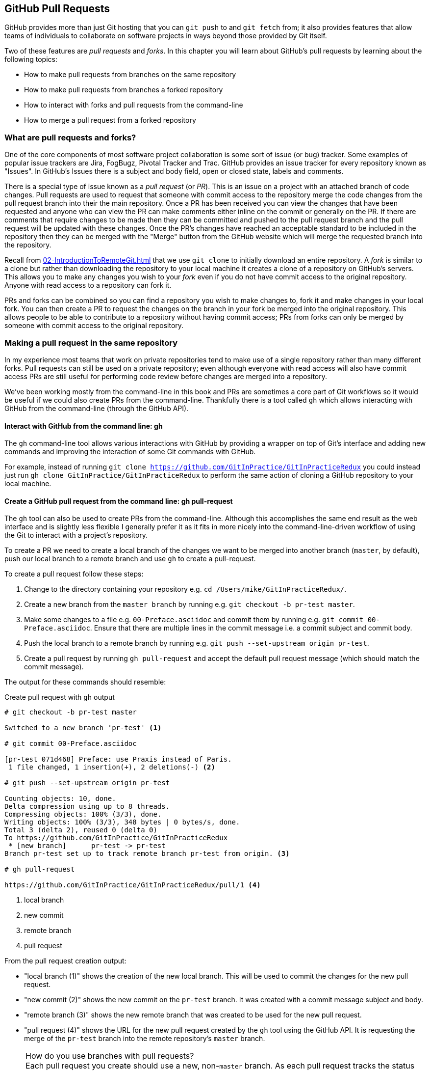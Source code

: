 ## GitHub Pull Requests
ifdef::env-github[:outfilesuffix: .adoc]

GitHub provides more than just Git hosting that you can `git push` to and `git fetch` from; it also provides features that allow teams of individuals to collaborate on software projects in ways beyond those provided by Git itself.

Two of these features are _pull requests_ and _forks_. In this chapter you will learn about GitHub's pull requests by learning about the following topics:

* How to make pull requests from branches on the same repository
* How to make pull requests from branches a forked repository
* How to interact with forks and pull requests from the command-line
* How to merge a pull request from a forked repository

### What are pull requests and forks?
One of the core components of most software project collaboration is some sort of issue (or bug) tracker. Some examples of popular issue trackers are Jira, FogBugz, Pivotal Tracker and Trac. GitHub provides an issue tracker for every repository known as "Issues". In GitHub's Issues there is a subject and body field, open or closed state, labels and comments.

There is a special type of issue known as a _pull request_ (or _PR_). This is an issue on a project with an attached branch of code changes. Pull requests are used to request that someone with commit access to the repository merge the code changes from the pull request branch into their the main repository. Once a PR has been received you can view the changes that have been requested and anyone who can view the PR can make comments either inline on the commit or generally on the PR. If there are comments that require changes to be made then they can be committed and pushed to the pull request branch and the pull request will be updated with these changes. Once the PR's changes have reached an acceptable standard to be included in the repository then they can be merged with the "Merge" button from the GitHub website which will merge the requested branch into the repository.

Recall from <<02-IntroductionToRemoteGit#cloning-a-remote-github-repository-onto-your-local-machine-git-clone>> that we use `git clone` to initially download an entire repository. A _fork_ is similar to a clone but rather than downloading the repository to your local machine it creates a clone of a repository on GitHub's servers. This allows you to make any changes you wish to your _fork_ even if you do not have commit access to the original repository. Anyone with read access to a repository can fork it.

PRs and forks can be combined so you can find a repository you wish to make changes to, fork it and make changes in your local fork. You can then create a PR to request the changes on the branch in your fork be merged into the original repository. This allows people to be able to contribute to a repository without having commit access; PRs from forks can only be merged by someone with commit access to the original repository.

### Making a pull request in the same repository
In my experience most teams that work on private repositories tend to make use of a single repository rather than many different forks. Pull requests can still be used on a private repository; even although everyone with read access will also have commit access PRs are still useful for performing code review before changes are merged into a repository.

We've been working mostly from the command-line in this book and PRs are sometimes a core part of Git workflows so it would be useful if we could also create PRs from the command-line. Thankfully there is a tool called `gh` which allows interacting with GitHub from the command-line (through the GitHub API).

#### Interact with GitHub from the command line: gh
The `gh` command-line tool allows various interactions with GitHub by providing a wrapper on top of Git's interface and adding new commands and improving the interaction of some Git commands with GitHub.

For example, instead of running `git clone https://github.com/GitInPractice/GitInPracticeRedux` you could instead just run `gh clone GitInPractice/GitInPracticeRedux` to perform the same action of cloning a GitHub repository to your local machine.

#### Create a GitHub pull request from the command line: gh pull-request
The `gh` tool can also be used to create PRs from the command-line. Although this accomplishes the same end result as the web interface and is slightly less flexible I generally prefer it as it fits in more nicely into the command-line-driven workflow of using the Git to interact with a project's repository.

To create a PR we need to create a local branch of the changes we want to be merged into another branch (`master`, by default), push our local branch to a remote branch and use `gh` to create a pull-request.

To create a pull request follow these steps:

1.  Change to the directory containing your repository e.g. `cd /Users/mike/GitInPracticeRedux/`.
2.  Create a new branch from the `master branch` by running e.g. `git checkout -b pr-test master`.
3.  Make some changes to a file e.g. `00-Preface.asciidoc` and commit them by running e.g. `git commit 00-Preface.asciidoc`. Ensure that there are multiple lines in the commit message i.e. a commit subject and commit body.
4.  Push the local branch to a remote branch by running e.g. `git push --set-upstream origin pr-test`.
5.  Create a pull request by running `gh pull-request` and accept the default pull request message (which should match the commit message).

The output for these commands should resemble:

.Create pull request with `gh` output
```
# git checkout -b pr-test master

Switched to a new branch 'pr-test' <1>

# git commit 00-Preface.asciidoc

[pr-test 071d468] Preface: use Praxis instead of Paris.
 1 file changed, 1 insertion(+), 2 deletions(-) <2>

# git push --set-upstream origin pr-test

Counting objects: 10, done.
Delta compression using up to 8 threads.
Compressing objects: 100% (3/3), done.
Writing objects: 100% (3/3), 348 bytes | 0 bytes/s, done.
Total 3 (delta 2), reused 0 (delta 0)
To https://github.com/GitInPractice/GitInPracticeRedux
 * [new branch]      pr-test -> pr-test
Branch pr-test set up to track remote branch pr-test from origin. <3>

# gh pull-request

https://github.com/GitInPractice/GitInPracticeRedux/pull/1 <4>
```
<1> local branch
<2> new commit
<3> remote branch
<4> pull request

From the pull request creation output:

* "local branch (1)" shows the creation of the new local branch. This will be used to commit the changes for the new pull request.
* "new commit (2)" shows the new commit on the `pr-test` branch. It was created with a commit message subject and body.
* "remote branch (3)" shows the new remote branch that was created to be used for the new pull request.
* "pull request (4)" shows the URL for the new pull request created by the `gh` tool using the GitHub API. It is requesting the merge of the `pr-test` branch into the remote repository's `master` branch.

.How do you use branches with pull requests?
NOTE: Each pull request you create should use a new, non-`master` branch. As each pull request tracks the status (and any new commits) for a particular remote branch you need to ensure each branch is used for a separate pull request to avoid e.g. adding a new commit to one pull request and having it show up in another. You should also avoid creating pull requests from the `master` branch as this is generally the branch you will wish to merge to. Additionally, GitHub will sometimes not update the `master` branch if you push new commits to it after creating the pull request so you would need to create a new pull request for every change than needs to be made. This is less than ideal as you lose all the existing context and comments.

Now that a pull request has been created you can view it in the GitHub web interface:

.New pull request
[[new-pull-request]]
image::diagrams/11-PullRequest.png[]

<<new-pull-request>> shows the new pull request that has been created on GitHub. `gh` defaulted the pull request message to that of the single commit in this pull request. You can see the commit message subject was used for the title of the pull request and the commit message body was used as the initial comment on this pull request. Additionally the `master` branch was used as the "base branch" which is the branch which the PR requests the changes be merged into. The changes that should be merged in are those from the `pr-test` branch which is known as the "head branch".

Essentially the pull request has just created a remote branch named `pr-test` which we have requested someone merge into the `master` branch and discuss any changes that need to be made.

The `gh` tool also accepts the `-b` and `-h` parameters which can be followed with a branch name to change the base and head branches respectively. These can either be passed a branch name e.g. `pr-test`, a branch name and GitHub user/organization name e.g. `GitInPractice:pr-test` or a GitHub user/organization name, repository name and branch name e.g. `GitInPractice/GitInPracticeRedux:pr-test`.

### Making a pull request from a forked repository: gh fork
If you are wishing to commit to an open-source software project that you do not have commit access to you will want to create a pull request so others can review your changes before they are merged (because open-source does not mean letting anyone commit to any repository at any time). To do this you will want to create your own repository that you can make commits and push branches to and request pull requests from. If you recall from <<what-are-pull-requests-and-forks>> you can fork any repository you have read access to (which includes all public, open-source repositories).

Let's fork the `GitInPracticeRedux` repository using `gh` and create another pull request from that fork:

1.  Change to the directory containing your repository e.g. `cd /Users/mike/GitInPracticeRedux/`.
2.  Create a new fork by running `gh fork`.
3.  Create a new branch from the `master branch` by running e.g. `git checkout -b credits master`.
4.  Make some changes to a file e.g. `01-IntroducingGitInPractice.asciidoc` and commit them by running e.g. `git commit 01-IntroducingGitInPractice.asciidoc`. Ensure that there are multiple lines in the commit message i.e. a commit subject and commit body.
5.  Push the local branch to a remote branch by running e.g. `git push --set-upstream origin pr-test`.
6.  Create a pull request by running `gh pull-request` and accept the default pull request message (which should match the commit message).

The output for these commands should resemble:

.Create fork and pull request with `gh` output
```
# gh fork

remote: Counting objects: 3, done.
remote: Compressing objects: 100% (3/3), done.
remote: Total 3 (delta 0), reused 0 (delta 0)
Unpacking objects: 100% (3/3), done.
From https://github.com/mikemcquaid/GitInPracticeRedux
 * [new branch]      inspiration -> mikemcquaid/inspiration
 * [new branch]      master     -> mikemcquaid/master
 * [new branch]      pr-test    -> mikemcquaid/pr-test
 * [new branch]      v0.1-release -> mikemcquaid/v0.1-release
new remote: mikemcquaid <1>

# git checkout -b credits

Switched to a new branch 'credits' <2>

# git commit 01-IntroducingGitInPractice.asciidoc

[credits e9d27c7] Chapter 1: attribute quote.
 1 file changed, 2 insertions(+), 2 deletions(-) <3>

# git push --set-upstream origin credits

Counting objects: 10, done.
Delta compression using up to 8 threads.
Compressing objects: 100% (3/3), done.
Writing objects: 100% (3/3), 348 bytes | 0 bytes/s, done.
Total 3 (delta 2), reused 0 (delta 0)
To https://github.com/mikemcquaid/GitInPracticeRedux
 * [new branch]      credits -> credits
Branch credits set up to track remote branch credits from origin. <4>

# gh pull-request

https://github.com/GitInPractice/GitInPracticeRedux/pull/2 <5>
```
<1> repository fork
<2> local branch
<3> new commit
<4> remote branch
<5> pull request

From the fork and pull request creation output:

* "repository fork (1)" shows that the repository was forked on GitHub and a new remote repository was added with the username of the fork (`mikemcquaid` in this case) and fetched.
* "local branch (2)" shows the creation of the new local branch.
* "new commit (3)" shows the new commit on the `credits` branch.
* "remote branch (4)" shows the new remote branch that was created.
* "pull request (5)" shows the URL for the new pull request. It is requesting the merge of the `credits` branch from the  https://github.com/mikemcquaid/GitInPracticeRedux forked repository into the `master` branch of the https://github.com/GitInPractice/GitInPracticeRedux main repository.

### Merging a pull request from the same repository
Merging a pull request from a non-forked repository is easy. You can either click the "Merge pull request" button (as seen in <<new-pull-request>>) or just merge the branch as you would any other. Note that the "Merge pull request" button always performs a non-fast-forward merge (i.e. it always produces a merge commit) so let's do that here too:

1.  Change to the directory containing your repository e.g. `cd /Users/mike/GitInPracticeRedux/`.
2.  Checkout the `master` branch by running `git checkout master`.
3.  Ensure all the remote branches are up to date by running `git fetch`.
4.  Merge the remote `pr-test` branch into the `master` branch by running `git merge --no-ff origin/pr-test`.
5.  Push the updated `master` branch with `git push`.
6.  Delete the now-merged `pr-test` branch by running `git push --delete origin pr-test`.

The output for these commands should resemble:

.Merging a pull request
```
# git checkout master

Switched to branch 'master'
Your branch is up-to-date with 'origin/master'. <1>

# git fetch

# git merge --no-ff origin/pr-test

Merge made by the 'recursive' strategy.
 00-Preface.asciidoc | 3 +--
 1 file changed, 1 insertion(+), 2 deletions(-) <2>

# git push

Counting objects: 1, done.
Writing objects: 100% (1/1), 241 bytes | 0 bytes/s, done.
Total 1 (delta 0), reused 0 (delta 0)
To https://github.com/GitInPractice/GitInPracticeRedux.git
   cc206b5..7a19d89  master -> master <3>

# git push --delete origin pr-test
To https://github.com/GitInPractice/GitInPracticeRedux.git
 - [deleted]         pr-test <4>
```
<1> branch checkout
<2> merge commit
<3> branch push
<4> branch delete

From the merging a pull request output:

* "branch checkout (1)" shows the checkout of the `master` branch. This is required as to merge into the `master` branch you first need to have the `master` branch checked out.
* "merge commit (2)" shows the new merge commit created by the non-fast-forward commit. Remember this was run withe `--no-ff` to guarantee creating a merge commit (which matches the behavior of the "Merge pull request" button).
* "branch push (3)" shows the new merged commits being pushed to the remote `master` branch.
* "branch delete (4)" shows the deletion of the now merged (and therefore unneeded) `pr-test` branch.

If you visit the pull request URL you will notice that after the push the pull-request has been automatically closed as it has detected that you have merged the contents of the branch remotely.

.How can you close a pull request without a merge?
NOTE: If you prefer to perhaps cherry-pick or rewrite some of the commits then the SHA-1 may change. This case will may not be detected automatically by GitHub as a merge and therefore the issue may not be closed automatically. If you wish to ensure that any modified commit will automatically close the pull request you could use `git rebase --interactive` or `git commit --amend` to change the commit message for one of the commits to include text such as `Closes #1`. The first pull request that was created above was numbered #1. This magic string in a commit message is detected by GitHub and indicates that when this commit is merged to the `master` branch on the main repository it should close the pull request (or issue) numbered #1. You can read more about this in GitHub's help at https://help.github.com/articles/closing-issues-via-commit-messages.

### Merging a pull request from a forked repository: gh merge
To merge a pull request from a forked repository is a little more involved. You can click the "Merge pull request" button but what if you want to merge the branch from the command-line? You could manually add the forked repository as a remote repository and merge it like before. Instead, though, let's use the handy `gh` tool again to make things a bit easier.

To simulate the typical open-source maintainer approach where you wouldn't have new forks already added as remote repositories let's start by removing the fork's remote from the local Git repository by running `git remote rm mikemcquaid` (which won't produce any output). This leave the remote intact on GitHub but just means that it no longer will be on the local repository.

Now that we have a local repository with a single remote again we can use `gh` to merge the commit from the forked repository:

1.  Change to the directory containing your repository e.g. `cd /Users/mike/GitInPracticeRedux/`.
2.  Checkout the `master` branch by running `git checkout master`.
3.  Merge the remote pull request into the `master` branch by running `gh merge https://github.com/GitInPractice/GitInPracticeRedux/pull/2`.
4.  Push the updated `master` branch with `git push`.

The output for these commands should resemble:

.Merging a pull request from a forked repository
```
# git checkout master

Switched to branch 'master'
Your branch is up-to-date with 'origin/master'. <1>

# gh merge https://github.com/GitInPractice/GitInPracticeRedux/pull/2

From https://github.com/mikemcquaid/GitInPracticeRedux
 * [new branch]      credits    -> mikemcquaid/credits
Merge made by the 'recursive' strategy.
 01-IntroducingGitInPractice.asciidoc | 4 ++--
 1 file changed, 2 insertions(+), 2 deletions(-) <2>

# git push

Counting objects: 12, done.
Delta compression using up to 8 threads.
Compressing objects: 100% (5/5), done.
Writing objects: 100% (5/5), 620 bytes | 0 bytes/s, done.
Total 5 (delta 3), reused 0 (delta 0)
To https://github.com/GitInPractice/GitInPracticeRedux.git
   7a19d89..77f848d  master -> master <3>
```
<1> branch checkout
<2> PR merge
<3> branch push

From the merging a forked pull request output:

* "branch checkout (1)" shows the checkout of the `master` branch.
* "PR commit (2)" shows the new merge commit created by the pull request merge.
* "branch push (3)" shows the new PR commits being pushed to the remote `master` branch.

### Summary
In this chapter you hopefully learned:

* How pull requests are used to request the merge and review of branches
* How forks are used to request pull requests on repositories without commit access
* How to create a new pull request using `gh pull-request`
* How to merge a a pull request using `git merge` or `gh merge`

Now let's learn how to vendor other projects in your Git repositories using submodules.
